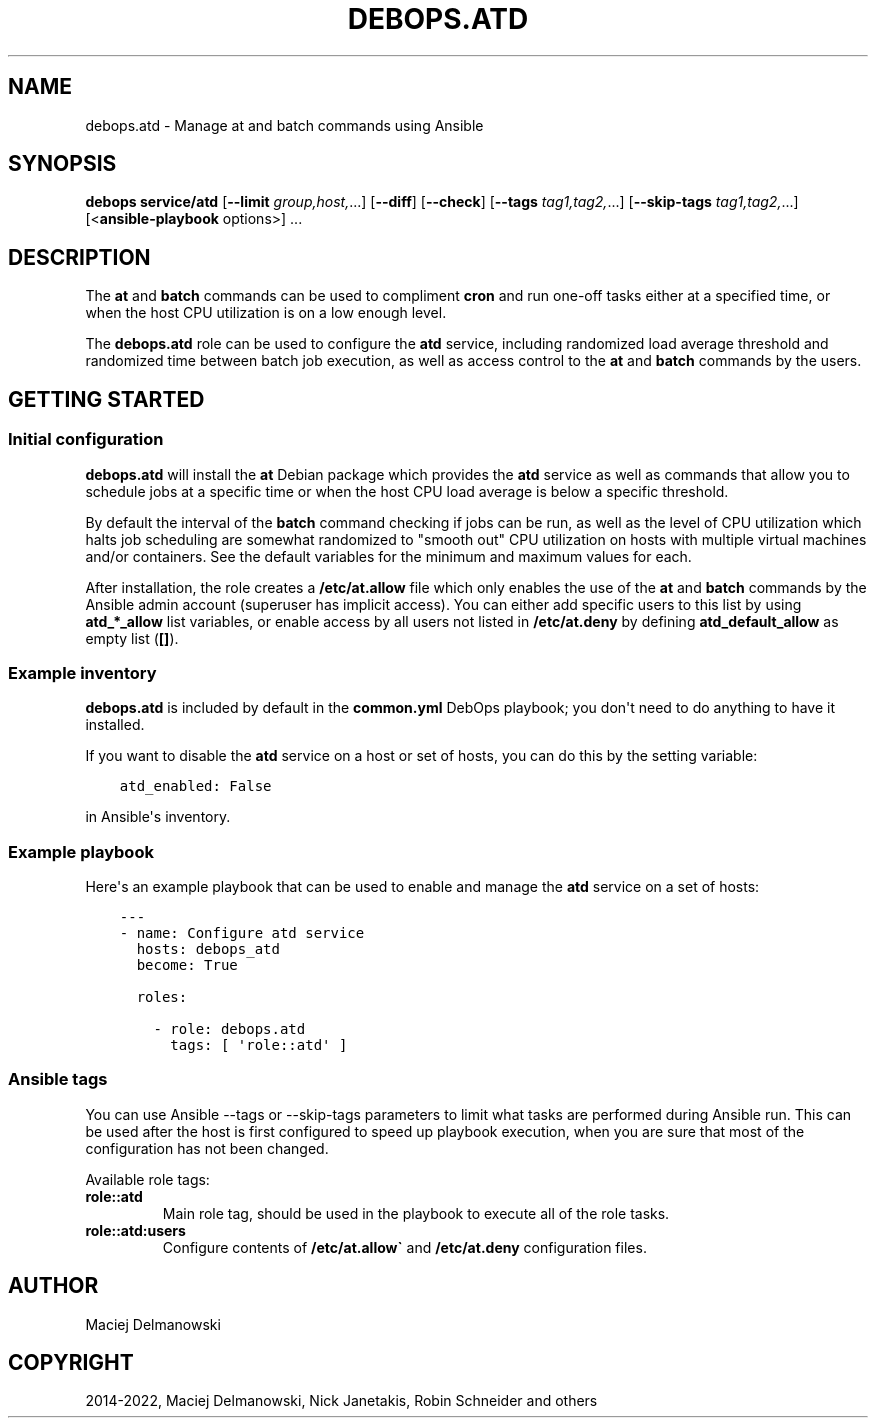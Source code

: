 .\" Man page generated from reStructuredText.
.
.TH "DEBOPS.ATD" "5" "Mar 28, 2022" "v2.2.7" "DebOps"
.SH NAME
debops.atd \- Manage at and batch commands using Ansible
.
.nr rst2man-indent-level 0
.
.de1 rstReportMargin
\\$1 \\n[an-margin]
level \\n[rst2man-indent-level]
level margin: \\n[rst2man-indent\\n[rst2man-indent-level]]
-
\\n[rst2man-indent0]
\\n[rst2man-indent1]
\\n[rst2man-indent2]
..
.de1 INDENT
.\" .rstReportMargin pre:
. RS \\$1
. nr rst2man-indent\\n[rst2man-indent-level] \\n[an-margin]
. nr rst2man-indent-level +1
.\" .rstReportMargin post:
..
.de UNINDENT
. RE
.\" indent \\n[an-margin]
.\" old: \\n[rst2man-indent\\n[rst2man-indent-level]]
.nr rst2man-indent-level -1
.\" new: \\n[rst2man-indent\\n[rst2man-indent-level]]
.in \\n[rst2man-indent\\n[rst2man-indent-level]]u
..
.SH SYNOPSIS
.sp
\fBdebops service/atd\fP [\fB\-\-limit\fP \fIgroup,host,\fP\&...] [\fB\-\-diff\fP] [\fB\-\-check\fP] [\fB\-\-tags\fP \fItag1,tag2,\fP\&...] [\fB\-\-skip\-tags\fP \fItag1,tag2,\fP\&...] [<\fBansible\-playbook\fP options>] ...
.SH DESCRIPTION
.sp
The \fBat\fP and \fBbatch\fP commands can be used to compliment \fBcron\fP and run
one\-off tasks either at a specified time, or when the host CPU utilization is on
a low enough level.
.sp
The \fBdebops.atd\fP role can be used to configure the \fBatd\fP service, including
randomized load average threshold and randomized time between batch job
execution, as well as access control to the \fBat\fP and \fBbatch\fP commands by
the users.
.SH GETTING STARTED
.SS Initial configuration
.sp
\fBdebops.atd\fP will install the \fBat\fP Debian package which provides the
\fBatd\fP service as well as commands that allow you to schedule jobs at a
specific time or when the host CPU load average is below a specific threshold.
.sp
By default the interval of the \fBbatch\fP command checking if jobs can be run, as
well as the level of CPU utilization which halts job scheduling are somewhat
randomized to "smooth out" CPU utilization on hosts with multiple virtual
machines and/or containers. See the default variables for the minimum and
maximum values for each.
.sp
After installation, the role creates a \fB/etc/at.allow\fP file which only enables the use
of the \fBat\fP and \fBbatch\fP commands by the Ansible admin account (superuser
has implicit access). You can either add specific users to this list by using
\fBatd_*_allow\fP list variables, or enable access by all users not listed in
\fB/etc/at.deny\fP by defining \fBatd_default_allow\fP as empty list (\fB[]\fP).
.SS Example inventory
.sp
\fBdebops.atd\fP is included by default in the \fBcommon.yml\fP DebOps playbook;
you don\(aqt need to do anything to have it installed.
.sp
If you want to disable the \fBatd\fP service on a host or set of hosts, you can do
this by the setting variable:
.INDENT 0.0
.INDENT 3.5
.sp
.nf
.ft C
atd_enabled: False
.ft P
.fi
.UNINDENT
.UNINDENT
.sp
in Ansible\(aqs inventory.
.SS Example playbook
.sp
Here\(aqs an example playbook that can be used to enable and manage the \fBatd\fP
service on a set of hosts:
.INDENT 0.0
.INDENT 3.5
.sp
.nf
.ft C
\-\-\-
\- name: Configure atd service
  hosts: debops_atd
  become: True

  roles:

    \- role: debops.atd
      tags: [ \(aqrole::atd\(aq ]
.ft P
.fi
.UNINDENT
.UNINDENT
.SS Ansible tags
.sp
You can use Ansible \-\-tags or \-\-skip\-tags parameters to limit what
tasks are performed during Ansible run. This can be used after the host is first
configured to speed up playbook execution, when you are sure that most of the
configuration has not been changed.
.sp
Available role tags:
.INDENT 0.0
.TP
.B \fBrole::atd\fP
Main role tag, should be used in the playbook to execute all of the role
tasks.
.TP
.B \fBrole::atd:users\fP
Configure contents of \fB/etc/at.allow\(ga\fP and \fB/etc/at.deny\fP configuration
files.
.UNINDENT
.SH AUTHOR
Maciej Delmanowski
.SH COPYRIGHT
2014-2022, Maciej Delmanowski, Nick Janetakis, Robin Schneider and others
.\" Generated by docutils manpage writer.
.
